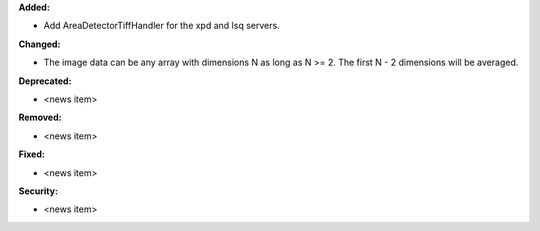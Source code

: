**Added:**

* Add AreaDetectorTiffHandler for the xpd and lsq servers.

**Changed:**

* The image data can be any array with dimensions N as long as N >= 2. The first N - 2 dimensions will be averaged.

**Deprecated:**

* <news item>

**Removed:**

* <news item>

**Fixed:**

* <news item>

**Security:**

* <news item>
